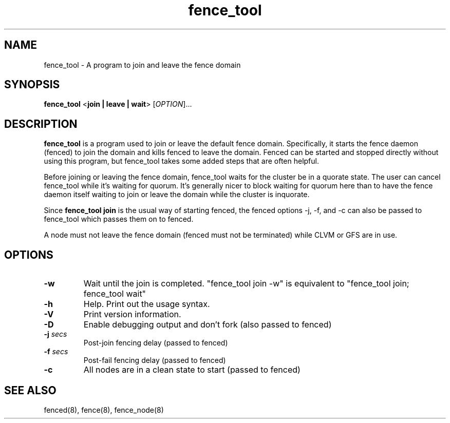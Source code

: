 .\"  Copyright (C) Sistina Software, Inc.  1997-2003  All rights reserved.
.\"  Copyright (C) 2004 Red Hat, Inc.  All rights reserved.
.\"  
.\"  This copyrighted material is made available to anyone wishing to use,
.\"  modify, copy, or redistribute it subject to the terms and conditions
.\"  of the GNU General Public License v.2.

.TH fence_tool 8

.SH NAME
fence_tool - A program to join and leave the fence domain

.SH SYNOPSIS
.B
fence_tool
<\fBjoin | leave | wait\fP> 
[\fIOPTION\fR]...

.SH DESCRIPTION
\fBfence_tool\fP is a program used to join or leave the default fence
domain.  Specifically, it starts the fence daemon (fenced) to join the
domain and kills fenced to leave the domain.  Fenced can be started
and stopped directly without using this program, but fence_tool takes
some added steps that are often helpful.

Before joining or leaving the fence domain, fence_tool waits for the
cluster be in a quorate state.  The user can cancel fence_tool while it's
waiting for quorum.  It's generally nicer to block waiting for quorum here
than to have the fence daemon itself waiting to join or leave the domain
while the cluster is inquorate.

Since \fBfence_tool join\fP is the usual way of starting fenced, the
fenced options -j, -f, and -c can also be passed to fence_tool which
passes them on to fenced.

A node must not leave the fence domain (fenced must not be terminated)
while CLVM or GFS are in use.

.SH OPTIONS
.TP
\fB-w\fP
Wait until the join is completed.  "fence_tool join -w" is
equivalent to "fence_tool join; fence_tool wait"
.TP
\fB-h\fP
Help.  Print out the usage syntax.
.TP
\fB-V\fP
Print version information.
.TP
\fB-D\fP
Enable debugging output and don't fork (also passed to fenced)
.TP
\fB-j\fP \fIsecs\fP
Post-join fencing delay (passed to fenced)
.TP
\fB-f\fP \fIsecs\fP
Post-fail fencing delay (passed to fenced)
.TP
\fB-c\fP
All nodes are in a clean state to start (passed to fenced)

.SH SEE ALSO
fenced(8), fence(8), fence_node(8)
